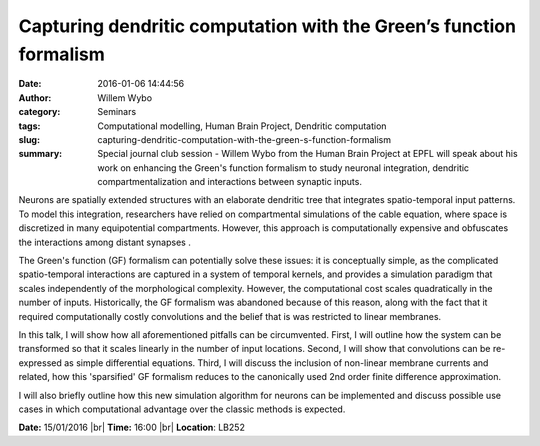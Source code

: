 Capturing dendritic computation with the Green’s function formalism
###################################################################
:date: 2016-01-06 14:44:56
:author: Willem Wybo
:category: Seminars
:tags: Computational modelling, Human Brain Project, Dendritic computation
:slug: capturing-dendritic-computation-with-the-green-s-function-formalism
:summary: Special journal club session - Willem Wybo from the Human Brain Project at EPFL will speak about his work on enhancing the Green's function formalism to study neuronal integration, dendritic compartmentalization and interactions between synaptic inputs.

Neurons are spatially extended structures with an elaborate dendritic tree that integrates spatio-temporal input patterns. To model this integration, researchers have relied on compartmental simulations of the cable equation, where space is discretized in many equipotential compartments. However, this approach is computationally expensive and obfuscates the interactions among distant synapses .

The Green's function (GF) formalism can potentially solve these issues: it is conceptually simple, as the complicated spatio-temporal interactions are captured in a system of temporal kernels, and provides a simulation paradigm that scales independently of the morphological complexity. However, the computational cost scales quadratically in the number of inputs. Historically, the GF formalism was abandoned because of this reason, along with the fact that it required computationally costly convolutions and the belief that is was restricted to linear membranes.

In this talk, I will show how all aforementioned pitfalls can be circumvented. First, I will outline how the system can be transformed so that it scales linearly in the number of input locations. Second, I will show that convolutions can be re-expressed as simple differential equations. Third, I will discuss the inclusion of non-linear membrane currents and related, how this 'sparsified' GF formalism reduces to the canonically used 2nd order finite difference approximation.

I will also briefly outline how this new simulation algorithm for neurons can be implemented and discuss possible use cases in which computational advantage over the classic methods is expected.

**Date:** 15/01/2016 |br|
**Time:** 16:00 |br|
**Location**: LB252

.. |br| raw:: html

    <br />

